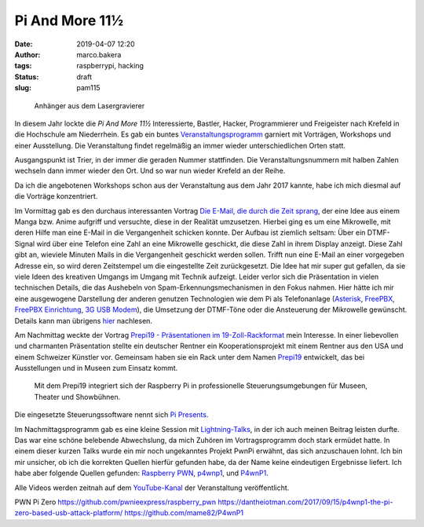 Pi And More 11½
===============
:date: 2019-04-07 12:20
:author: marco.bakera
:tags: raspberrypi, hacking
:status: draft
:slug: pam115

.. figure:: {static}images/2019/pam115.png
   :alt: pam Anhänger
   
   Anhänger aus dem Lasergravierer

In diesem Jahr lockte die *Pi And More 11½* Interessierte, Bastler, Hacker,
Programmierer und Freigeister nach Krefeld in die Hochschule am Niederrhein.
Es gab ein buntes `Veranstaltungsprogramm 
<https://piandmore.de/de/conference/pam11-5/>`_ garniert mit Vorträgen, 
Workshops und einer Ausstellung. Die Veranstaltung findet regelmäßig an 
immer wieder unterschiedlichen Orten statt. 

Ausgangspunkt ist Trier, in der immer die geraden
Nummer stattfinden. Die Veranstaltungsnummern mit halben Zahlen wechseln 
dann immer wieder den Ort. Und so war nun wieder Krefeld an der Reihe.

Da ich die angebotenen Workshops schon aus der Veranstaltung aus dem Jahr 
2017 kannte, habe ich mich diesmal auf die Vorträge konzentriert.

Im Vormittag gab es den durchaus interessanten Vortrag
`Die E-Mail, die durch die Zeit sprang 
<https://piandmore.de/de/conference/pam11-5/schedule/event/4811>`_, der 
eine Idee aus einem Manga bzw. Anime aufgriff und versuchte, diese in der
Realität umzusetzen. Hierbei ging es um eine Mikrowelle, mit deren Hilfe
man eine E-Mail in die Vergangenheit schicken konnte. Der Aufbau ist ziemlich
seltsam: Über ein DTMF-Signal wird über eine Telefon eine Zahl an eine 
Mikrowelle geschickt, die diese Zahl in ihrem Display anzeigt. Diese Zahl gibt
an, wieviele Minuten Mails in die Vergangenheit geschickt werden sollen. Trifft
nun eine E-Mail an einer vorgegeben Adresse ein, so wird deren Zeitstempel
um die eingestellte Zeit zurückgesetzt. Die Idee hat mir super gut gefallen,
da sie viele Ideen des kreativen Umgangs im Umgang mit Technik aufzeigt. Leider
verlor sich die Präsentation in vielen technischen Details, die das Aushebeln
von Spam-Erkennungsmechanismen in den Fokus nahmen. Hier hätte ich mir eine 
ausgewogene Darstellung der anderen genutzen Technologien wie dem Pi als 
Telefonanlage (`Asterisk
<http://www.raspberry-asterisk.org/documentation/#nextsteps>`_, `FreePBX
<https://www.freepbx.org/downloads/freepbx-distro/>`_, `FreePBX Einrichtung
<https://wiki.freepbx.org/display/PHON/Getting+Started>`_, `3G USB Modem
<http://wiki.e1550.mobi/doku.php>`_), die Umsetzung 
der DTMF-Töne oder die Ansteuerung der Mikrowelle
gewünscht. Details kann man übrigens `hier
<https://futuregadgetlab.de/index.php/2018/08/10/phonewave-name-subject-to-change-howto-replicate-the-remote-control-function>`_
nachlesen.

Am Nachmittag weckte der Vortrag `Prepi19 - Präsentationen im 
19-Zoll-Rackformat 
<https://piandmore.de/de/conference/pam11-5/schedule/event/4795>`_ mein 
Interesse. In einer liebevollen und charmanten Präsentation stellte ein 
deutscher Rentner ein Kooperationsprojekt mit einem Rentner aus den USA 
und einem Schweizer Künstler vor. Gemeinsam haben sie ein Rack unter dem 
Namen `Prepi19 
<https://www.markofner.ch/angebot/raspberry-pi-prepi19>`_ entwickelt,
das bei Ausstellungen und in Museen zum Einsatz kommt.

  Mit dem Prepi19 integriert sich der Raspberry Pi in professionelle 
  Steuerungsumgebungen für Museen, Theater und Showbühnen.

Die eingesetzte Steuerungssoftware nennt sich `Pi Presents
<https://pipresents.wordpress.com/>`_.

Im Nachmittagsprogramm gab es eine kleine Session mit `Lightning-Talks
<https://piandmore.de/de/conference/pam11-5/schedule/event/4818>`_,
in der ich auch meinen Beitrag leisten durfte. Das war eine schöne belebende 
Abwechslung, da mich Zuhören im Vortragsprogramm doch stark ermüdet hatte.
In einem dieser kurzen Talks wurde ein mir noch ungekanntes Projekt
PwnPi erwähnt, das sich anzuschauen lohnt. Ich bin mir unsicher, ob ich
die korrekten Quellen hierfür gefunden habe, da der Name keine eindeutigen
Ergebnisse liefert. Ich habe aber folgende Quellen gefunden:
`Raspberry PWN <https://github.com/pwnieexpress/raspberry_pwn>`_,
`p4wnp1 
<https://dantheiotman.com/2017/09/15/p4wnp1-the-pi-zero-based-usb-attack-platform/>`_,
und `P4wnP1 <https://github.com/mame82/P4wnP1>`_.

Alle Videos werden zeitnah auf dem `YouTube-Kanal
<https://www.youtube.com/user/PiAndMore>`_ der Veranstaltung
veröffentlicht.

PWN Pi Zero
https://github.com/pwnieexpress/raspberry_pwn
https://dantheiotman.com/2017/09/15/p4wnp1-the-pi-zero-based-usb-attack-platform/
https://github.com/mame82/P4wnP1



